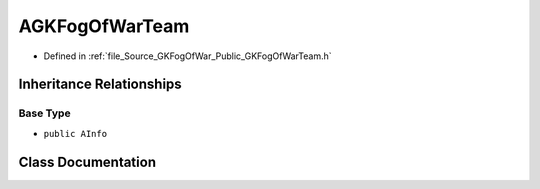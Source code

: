 .. _exhale_class_classAGKFogOfWarTeam:

AGKFogOfWarTeam
=====================

- Defined in :ref:`file_Source_GKFogOfWar_Public_GKFogOfWarTeam.h`


Inheritance Relationships
-------------------------

Base Type
*********

- ``public AInfo``


Class Documentation
-------------------


.. doxygenclass:: AGKFogOfWarTeam
   :project: GKFogOfWar
   :members:
   :protected-members:
   :undoc-members: